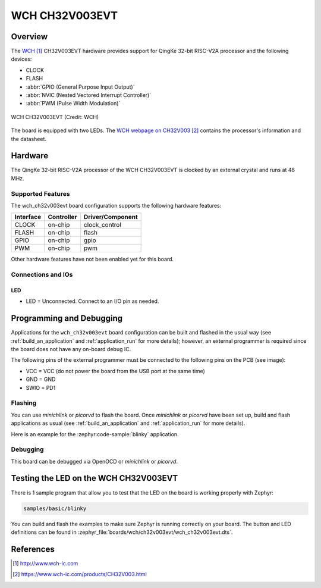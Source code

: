 .. _wch_ch32v003evt:

WCH CH32V003EVT
###############

Overview
********

The `WCH`_ CH32V003EVT hardware provides support for QingKe 32-bit RISC-V2A
processor and the following devices:

* CLOCK
* FLASH
* :abbr:`GPIO (General Purpose Input Output)`
* :abbr:`NVIC (Nested Vectored Interrupt Controller)`
* :abbr:`PWM (Pulse Width Modulation)`

.. figure:: img/wch_ch32v003evt_front.jpg
     :align: center
     :alt: WCH CH32V003EVT

     WCH CH32V003EVT (Credit: WCH)

The board is equipped with two LEDs. The `WCH webpage on CH32V003`_ contains
the processor's information and the datasheet.

Hardware
********

The QingKe 32-bit RISC-V2A processor of the WCH CH32V003EVT is clocked by an
external crystal and runs at 48 MHz.

Supported Features
==================

The wch_ch32v003evt board configuration supports the following hardware
features:

+-----------+------------+----------------------+
| Interface | Controller | Driver/Component     |
+===========+============+======================+
| CLOCK     | on-chip    | clock_control        |
+-----------+------------+----------------------+
| FLASH     | on-chip    | flash                |
+-----------+------------+----------------------+
| GPIO      | on-chip    | gpio                 |
+-----------+------------+----------------------+
| PWM       | on-chip    | pwm                  |
+-----------+------------+----------------------+

Other hardware features have not been enabled yet for this board.

Connections and IOs
===================

LED
---

* LED = Unconnected. Connect to an I/O pin as needed.

Programming and Debugging
*************************

Applications for the ``wch_ch32v003evt`` board configuration can be
built and flashed in the usual way (see :ref:`build_an_application`
and :ref:`application_run` for more details); however, an external programmer
is required since the board does not have any on-board debug IC.

The following pins of the external programmer must be connected to the
following pins on the PCB (see image):

* VCC = VCC (do not power the board from the USB port at the same time)
* GND = GND
* SWIO = PD1

Flashing
========

You can use `minichlink` or `picorvd` to flash the board. Once `minichlink` or
`picorvd` have been set up, build and flash applications as usual (see
:ref:`build_an_application` and :ref:`application_run` for more details).

Here is an example for the :zephyr:code-sample:`blinky` application.

.. zephyr-app-commands::
   :zephyr-app: samples/basic/blinky
   :board: wch_ch32v003evt
   :goals: build flash

Debugging
=========

This board can be debugged via OpenOCD or `minichlink` or `picorvd`.

Testing the LED on the WCH CH32V003EVT
**************************************

There is 1 sample program that allow you to test that the LED on the board is
working properly with Zephyr:

.. code-block:: console

   samples/basic/blinky

You can build and flash the examples to make sure Zephyr is running
correctly on your board. The button and LED definitions can be found
in :zephyr_file:`boards/wch/ch32v003evt/wch_ch32v003evt.dts`.

References
**********

.. target-notes::

.. _WCH: http://www.wch-ic.com
.. _WCH webpage on CH32V003: https://www.wch-ic.com/products/CH32V003.html

